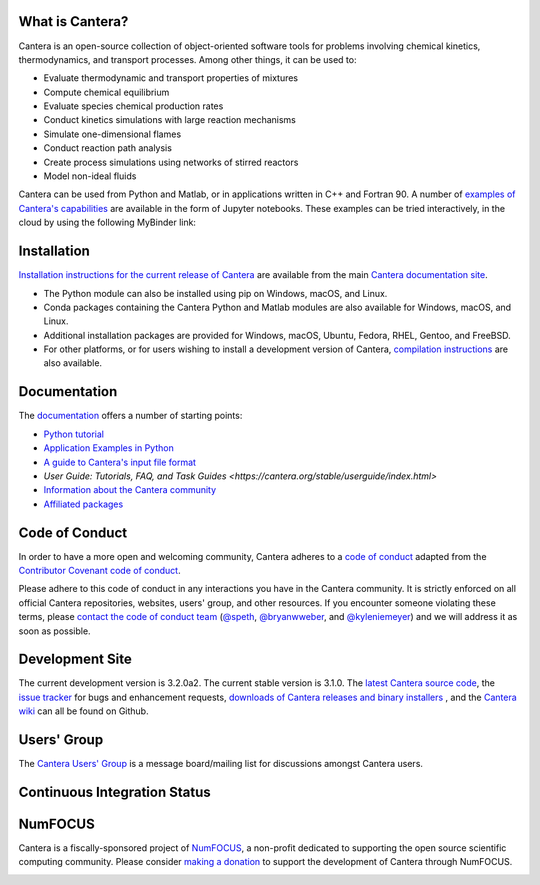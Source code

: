 .. Cantera

|cantera|

|doi| |codecov| |ci| |release|


What is Cantera?
================

Cantera is an open-source collection of object-oriented software tools for
problems involving chemical kinetics, thermodynamics, and transport processes.
Among other things, it can be used to:

* Evaluate thermodynamic and transport properties of mixtures
* Compute chemical equilibrium
* Evaluate species chemical production rates
* Conduct kinetics simulations with large reaction mechanisms
* Simulate one-dimensional flames
* Conduct reaction path analysis
* Create process simulations using networks of stirred reactors
* Model non-ideal fluids

Cantera can be used from Python and Matlab, or in applications written in C++
and Fortran 90. A number of `examples of Cantera's capabilities
<https://github.com/Cantera/cantera-jupyter>`_ are available in the form of
Jupyter notebooks. These examples can be tried interactively, in the cloud by
using the following MyBinder link:

.. image:: https://mybinder.org/badge.svg
    :target: https://mybinder.org/repo/cantera/cantera-jupyter

Installation
============

|pip| |conda-forge|

`Installation instructions for the current release of Cantera
<https://cantera.org/stable/install/index.html>`_ are available from the main `Cantera
documentation site <https://cantera.org>`_.

- The Python module can also be installed using pip on Windows, macOS, and Linux.

- Conda packages containing the Cantera Python and Matlab modules are also available
  for Windows, macOS, and Linux.

- Additional installation packages are provided for Windows, macOS, Ubuntu, Fedora,
  RHEL, Gentoo, and FreeBSD.

- For other platforms, or for users wishing to install a development version of
  Cantera, `compilation instructions <https://cantera.org/stable/develop/index.html>`_
  are also available.

Documentation
=============

The `documentation <https://cantera.org>`_ offers a number of starting points:

- `Python tutorial
  <https://cantera.org/stable/userguide/python-tutorial.html>`_
- `Application Examples in Python
  <https://cantera.org/stable/examples/python/index.html>`_
- `A guide to Cantera's input file format
  <https://cantera.org/stable/userguide/input-tutorial.html>`_
- `User Guide: Tutorials, FAQ, and Task Guides
  <https://cantera.org/stable/userguide/index.html>`
- `Information about the Cantera community
  <https://cantera.org/community.html>`_
- `Affiliated packages
  <https://cantera.org/affiliated.html>`_

Code of Conduct
===============

.. image:: https://img.shields.io/badge/Contributor%20Covenant-2.0-4baaaa.svg
    :alt: conduct
    :target: https://www.contributor-covenant.org/version/2/0/code_of_conduct/

In order to have a more open and welcoming community, Cantera adheres to a
`code of conduct <CODE_OF_CONDUCT.md>`_ adapted from the `Contributor Covenant
code of conduct <https://contributor-covenant.org/>`_.

Please adhere to this code of conduct in any interactions you have in the
Cantera community. It is strictly enforced on all official Cantera
repositories, websites, users' group, and other resources. If you encounter
someone violating these terms, please `contact the code of conduct team
<mailto:conduct@cantera.org>`_ (`@speth <https://github.com/speth>`_,
`@bryanwweber <https://github.com/bryanwweber>`_, and `@kyleniemeyer
<https://github.com/kyleniemeyer>`_) and we will address it as soon as
possible.

Development Site
================

The current development version is 3.2.0a2. The current stable version is
3.1.0. The `latest Cantera source code <https://github.com/Cantera/cantera>`_,
the `issue tracker <https://github.com/Cantera/cantera/issues>`_ for bugs and
enhancement requests, `downloads of Cantera releases and binary installers
<https://github.com/Cantera/cantera/releases>`_ , and the `Cantera wiki
<https://github.com/Cantera/cantera/wiki>`_ can all be found on Github.

Users' Group
============

The `Cantera Users' Group <https://groups.google.com/group/cantera-users>`_ is a
message board/mailing list for discussions amongst Cantera users.

Continuous Integration Status
=============================

|ci|

NumFOCUS
========

Cantera is a fiscally-sponsored project of `NumFOCUS <https://numfocus.org>`__,
a non-profit dedicated to supporting the open source scientific computing
community. Please consider `making a donation
<https://numfocus.org/donate-to-cantera>`__ to support the
development of Cantera through NumFOCUS.

.. image:: https://img.shields.io/badge/powered%20by-NumFOCUS-orange.svg?style=flat&colorA=E1523D&colorB=007D8A
    :target: https://numfocus.org/donate-to-cantera
    :alt: Powered by NumFOCUS

.. |cantera| image:: https://cantera.org/_static/cantera-logo.png
    :target: https://cantera.org
    :alt: cantera logo
    :width: 675px
    :align: middle

.. |ci| image:: https://github.com/Cantera/cantera/workflows/CI/badge.svg
    :target: https://github.com/Cantera/cantera/actions?query=workflow%3ACI+event%3Apush

.. |doi| image:: https://zenodo.org/badge/DOI/10.5281/zenodo.14455267.svg
   :target: https://doi.org/10.5281/zenodo.14455267

.. |codecov| image:: https://img.shields.io/codecov/c/github/Cantera/cantera/main.svg
   :target: https://codecov.io/gh/Cantera/cantera?branch=main

.. |release| image:: https://img.shields.io/github/release/cantera/cantera.svg
   :target: https://github.com/Cantera/cantera/releases
   :alt: GitHub release

.. |pip| image:: https://img.shields.io/pypi/v/cantera
   :target: https://pypi.org/project/Cantera/

.. |conda-forge| image:: https://img.shields.io/conda/v/conda-forge/cantera
   :target: https://anaconda.org/conda-forge/cantera
